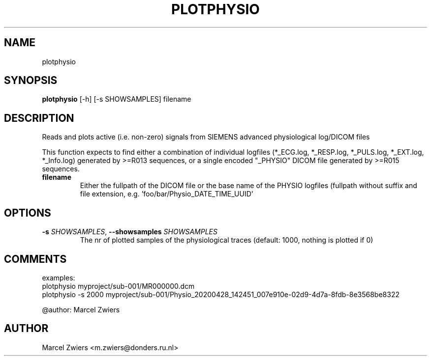 .TH PLOTPHYSIO "1" "2025\-03\-25" "bidscoin 4.6.0" "Generated Python Manual"
.SH NAME
plotphysio
.SH SYNOPSIS
.B plotphysio
[-h] [-s SHOWSAMPLES] filename
.SH DESCRIPTION
Reads and plots active (i.e. non\-zero) signals from SIEMENS advanced physiological log/DICOM files

This function expects to find either a combination of individual logfiles (*_ECG.log, *_RESP.log,
*_PULS.log, *_EXT.log, *_Info.log) generated by >=R013 sequences, or a single encoded "_PHYSIO" DICOM
file generated by >=R015 sequences.

.TP
\fBfilename\fR
Either the fullpath of the DICOM file or the base name of the PHYSIO logfiles (fullpath without suffix and file extension, e.g. 'foo/bar/Physio_DATE_TIME_UUID'

.SH OPTIONS
.TP
\fB\-s\fR \fI\,SHOWSAMPLES\/\fR, \fB\-\-showsamples\fR \fI\,SHOWSAMPLES\/\fR
The nr of plotted samples of the physiological traces (default: 1000, nothing is plotted if 0)

.SH COMMENTS
examples:
  plotphysio myproject/sub\-001/MR000000.dcm
  plotphysio \-s 2000 myproject/sub\-001/Physio_20200428_142451_007e910e\-02d9\-4d7a\-8fdb\-8e3568be8322

@author: Marcel Zwiers
 

.SH AUTHOR
.nf
Marcel Zwiers <m.zwiers@donders.ru.nl>
.fi
